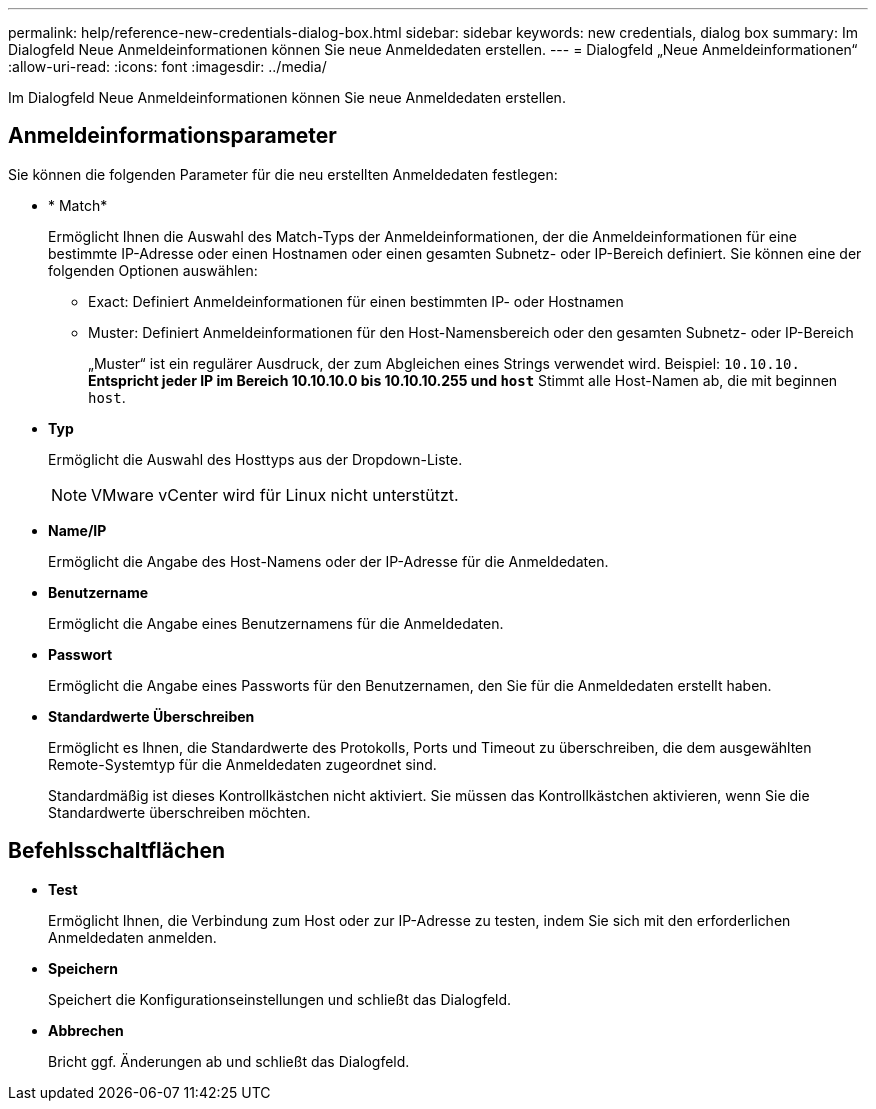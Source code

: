 ---
permalink: help/reference-new-credentials-dialog-box.html 
sidebar: sidebar 
keywords: new credentials, dialog box 
summary: Im Dialogfeld Neue Anmeldeinformationen können Sie neue Anmeldedaten erstellen. 
---
= Dialogfeld „Neue Anmeldeinformationen“
:allow-uri-read: 
:icons: font
:imagesdir: ../media/


[role="lead"]
Im Dialogfeld Neue Anmeldeinformationen können Sie neue Anmeldedaten erstellen.



== Anmeldeinformationsparameter

Sie können die folgenden Parameter für die neu erstellten Anmeldedaten festlegen:

* * Match*
+
Ermöglicht Ihnen die Auswahl des Match-Typs der Anmeldeinformationen, der die Anmeldeinformationen für eine bestimmte IP-Adresse oder einen Hostnamen oder einen gesamten Subnetz- oder IP-Bereich definiert. Sie können eine der folgenden Optionen auswählen:

+
** Exact: Definiert Anmeldeinformationen für einen bestimmten IP- oder Hostnamen
** Muster: Definiert Anmeldeinformationen für den Host-Namensbereich oder den gesamten Subnetz- oder IP-Bereich
+
„Muster“ ist ein regulärer Ausdruck, der zum Abgleichen eines Strings verwendet wird. Beispiel: `10.10.10.*` Entspricht jeder IP im Bereich 10.10.10.0 bis 10.10.10.255 und `host*` Stimmt alle Host-Namen ab, die mit beginnen `host`.



* *Typ*
+
Ermöglicht die Auswahl des Hosttyps aus der Dropdown-Liste.

+

NOTE: VMware vCenter wird für Linux nicht unterstützt.

* *Name/IP*
+
Ermöglicht die Angabe des Host-Namens oder der IP-Adresse für die Anmeldedaten.

* *Benutzername*
+
Ermöglicht die Angabe eines Benutzernamens für die Anmeldedaten.

* *Passwort*
+
Ermöglicht die Angabe eines Passworts für den Benutzernamen, den Sie für die Anmeldedaten erstellt haben.

* *Standardwerte Überschreiben*
+
Ermöglicht es Ihnen, die Standardwerte des Protokolls, Ports und Timeout zu überschreiben, die dem ausgewählten Remote-Systemtyp für die Anmeldedaten zugeordnet sind.

+
Standardmäßig ist dieses Kontrollkästchen nicht aktiviert. Sie müssen das Kontrollkästchen aktivieren, wenn Sie die Standardwerte überschreiben möchten.





== Befehlsschaltflächen

* *Test*
+
Ermöglicht Ihnen, die Verbindung zum Host oder zur IP-Adresse zu testen, indem Sie sich mit den erforderlichen Anmeldedaten anmelden.

* *Speichern*
+
Speichert die Konfigurationseinstellungen und schließt das Dialogfeld.

* *Abbrechen*
+
Bricht ggf. Änderungen ab und schließt das Dialogfeld.


